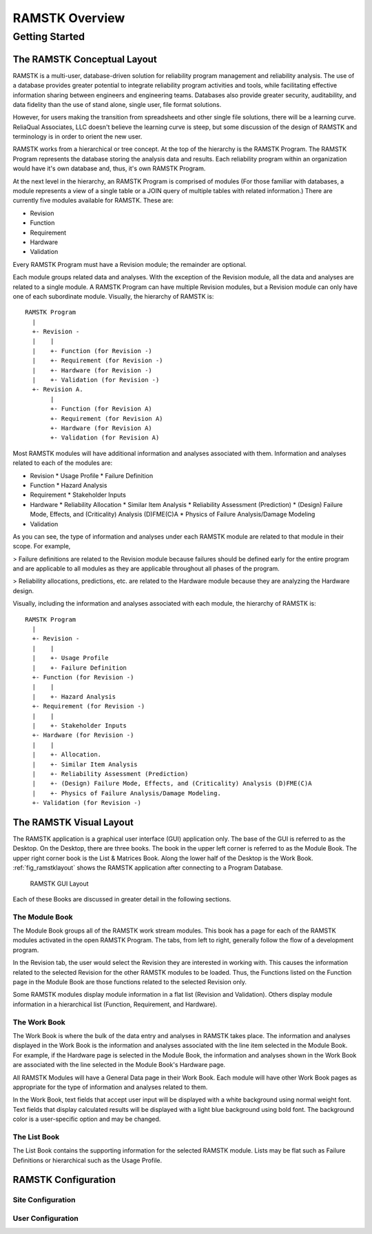 ***************
RAMSTK Overview
***************

Getting Started
===============

The RAMSTK Conceptual Layout
----------------------------

RAMSTK is a multi-user, database-driven solution for reliability
program management and reliability analysis.  The use of a database provides
greater potential to integrate reliability program activities and tools, while
facilitating effective information sharing between engineers and engineering
teams.  Databases also provide greater security, auditability, and data
fidelity than the use of stand alone, single user, file format solutions.

However, for users making the transition from spreadsheets and other
single file solutions, there will be a learning curve.  ReliaQual Associates,
LLC doesn't believe the learning curve is steep, but some discussion of the
design of RAMSTK and terminology is in order to orient the new user.

RAMSTK works from a hierarchical or tree concept.  At the top of the
hierarchy is the RAMSTK Program.  The RAMSTK Program represents the database storing
the analysis data and results.  Each reliability program within an organization
would have it's own database and, thus, it's own RAMSTK Program.

At the next level in the hierarchy, an RAMSTK Program is comprised of
modules (For those familiar with databases, a module represents a view of a
single table or a JOIN query of multiple tables with related information.)
There are currently five modules available for RAMSTK.  These are:

* Revision
* Function
* Requirement
* Hardware
* Validation

Every RAMSTK Program must have a Revision module; the remainder are
optional.

Each module groups related data and analyses.  With the exception of
the Revision module, all the data and analyses are related to a single module.
A RAMSTK Program can have multiple Revision modules, but a Revision module can
only have one of each subordinate module.  Visually, the hierarchy of RAMSTK is::

  RAMSTK Program
    |
    +- Revision -
    |    |
    |    +- Function (for Revision -)
    |    +- Requirement (for Revision -)
    |    +- Hardware (for Revision -)
    |    +- Validation (for Revision -)
    +- Revision A.
         |
         +- Function (for Revision A)
         +- Requirement (for Revision A)
         +- Hardware (for Revision A)
         +- Validation (for Revision A)

Most RAMSTK modules will have additional information and analyses
associated with them.  Information and analyses related to each of the modules
are:

* Revision
  * Usage Profile
  * Failure Definition
* Function
  * Hazard Analysis
* Requirement
  * Stakeholder Inputs
* Hardware
  * Reliability Allocation
  * Similar Item Analysis
  * Reliability Assessment (Prediction)
  * (Design) Failure Mode, Effects, and (Criticality) Analysis (D)FME(C)A
  * Physics of Failure Analysis/Damage Modeling
* Validation

As you can see, the type of information and analyses under each RAMSTK
module are related to that module in their scope.  For example,

> Failure definitions are related to the Revision module because failures should
be defined early for the entire program and are applicable to all modules as
they are applicable throughout all phases of the program.

> Reliability allocations, predictions, etc. are related to the Hardware
module because they are analyzing the Hardware design.

Visually, including the information and analyses associated with each
module, the hierarchy of RAMSTK is::

  RAMSTK Program
    |
    +- Revision -
    |    |
    |    +- Usage Profile
    |    +- Failure Definition
    +- Function (for Revision -)
    |    |
    |    +- Hazard Analysis
    +- Requirement (for Revision -)
    |    |
    |    +- Stakeholder Inputs
    +- Hardware (for Revision -)
    |    |
    |    +- Allocation.
    |    +- Similar Item Analysis
    |    +- Reliability Assessment (Prediction)
    |    +- (Design) Failure Mode, Effects, and (Criticality) Analysis (D)FME(C)A
    |    +- Physics of Failure Analysis/Damage Modeling.
    +- Validation (for Revision -)

The RAMSTK Visual Layout
------------------------

The RAMSTK application is a graphical user interface (GUI) application only.
The base of the GUI is referred to as the Desktop.  On the Desktop, there
are three books.  The book in the upper left corner is referred to as the
Module Book.  The upper right corner book is the List & Matrices Book.  Along
the lower half of the Desktop is the Work Book.  :ref:`fig_ramstklayout` shows
the RAMSTK application after connecting to a Program Database.

.. _fig_ramstklayout:

.. figure:: ./figures/ramstklayout.png

   RAMSTK GUI Layout

Each of these Books are discussed in greater detail in the following sections.

The Module Book
^^^^^^^^^^^^^^^

The Module Book groups all of the RAMSTK work stream modules.  This book has a
page for each of the RAMSTK modules activated in the open RAMSTK Program.
The tabs, from left to right, generally follow the flow of a development
program.

In the Revision tab, the user would select the Revision they are interested in
working with.  This causes the information related to the selected Revision for
the other RAMSTK modules to be loaded.  Thus, the Functions listed on the
Function page in the Module Book are those functions related to the selected
Revision only.

Some RAMSTK modules display module information in a flat list (Revision
and Validation).  Others display module information in a hierarchical list
(Function, Requirement, and Hardware).

The Work Book
^^^^^^^^^^^^^

The Work Book is where the bulk of the data entry and analyses in RAMSTK
takes place.  The information and analyses displayed in the Work Book is the
information and analyses associated with the line item selected in the Module
Book.  For example, if the Hardware page is selected in the Module Book, the
information and analyses shown in the Work Book are associated with the line
selected in the Module Book's Hardware page.

All RAMSTK Modules will have a General Data page in their Work Book.  Each
module will have other Work Book pages as appropriate for the type of
information and analyses related to them.

In the Work Book, text fields that accept user input will be displayed with a
white background using normal weight font.  Text fields that display
calculated results will be displayed with a light blue background using bold
font.  The background color is a user-specific option and may be changed.

The List Book
^^^^^^^^^^^^^

The List Book contains the supporting information for the selected RAMSTK
module.  Lists may be flat such as Failure Definitions or hierarchical such
as the Usage Profile.

.. _sec-ramstk-configuration:

RAMSTK Configuration
--------------------

.. _sec-ramstk-site-configuration:

Site Configuration
^^^^^^^^^^^^^^^^^^

.. _sec-ramstk-user-configuration:

User Configuration
^^^^^^^^^^^^^^^^^^

